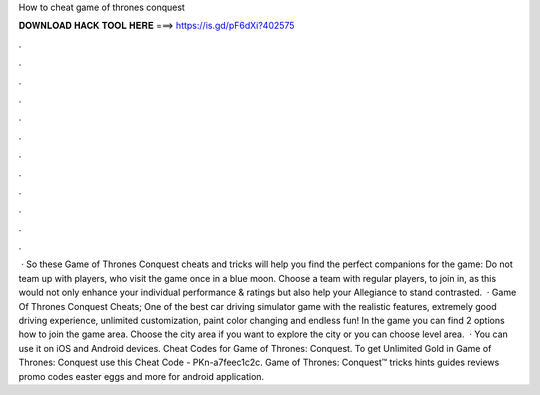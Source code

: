 How to cheat game of thrones conquest

𝐃𝐎𝐖𝐍𝐋𝐎𝐀𝐃 𝐇𝐀𝐂𝐊 𝐓𝐎𝐎𝐋 𝐇𝐄𝐑𝐄 ===> https://is.gd/pF6dXi?402575

.

.

.

.

.

.

.

.

.

.

.

.

 · So these Game of Thrones Conquest cheats and tricks will help you find the perfect companions for the game: Do not team up with players, who visit the game once in a blue moon. Choose a team with regular players, to join in, as this would not only enhance your individual performance & ratings but also help your Allegiance to stand contrasted.  · Game Of Thrones Conquest Cheats; One of the best car driving simulator game with the realistic features, extremely good driving experience, unlimited customization, paint color changing and endless fun! In the game you can find 2 options how to join the game area. Choose the city area if you want to explore the city or you can choose level area.  · You can use it on iOS and Android devices. Cheat Codes for Game of Thrones: Conquest. To get Unlimited Gold in Game of Thrones: Conquest use this Cheat Code - PKn-a7feec1c2c. Game of Thrones: Conquest™ tricks hints guides reviews promo codes easter eggs and more for android application.